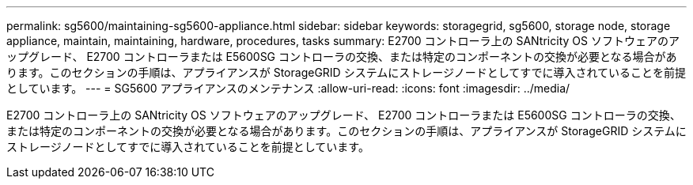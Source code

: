 ---
permalink: sg5600/maintaining-sg5600-appliance.html 
sidebar: sidebar 
keywords: storagegrid, sg5600, storage node, storage appliance, maintain, maintaining, hardware, procedures, tasks 
summary: E2700 コントローラ上の SANtricity OS ソフトウェアのアップグレード、 E2700 コントローラまたは E5600SG コントローラの交換、または特定のコンポーネントの交換が必要となる場合があります。このセクションの手順は、アプライアンスが StorageGRID システムにストレージノードとしてすでに導入されていることを前提としています。 
---
= SG5600 アプライアンスのメンテナンス
:allow-uri-read: 
:icons: font
:imagesdir: ../media/


[role="lead"]
E2700 コントローラ上の SANtricity OS ソフトウェアのアップグレード、 E2700 コントローラまたは E5600SG コントローラの交換、または特定のコンポーネントの交換が必要となる場合があります。このセクションの手順は、アプライアンスが StorageGRID システムにストレージノードとしてすでに導入されていることを前提としています。
